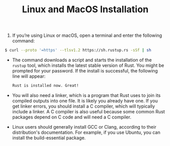 #+TITLE: Linux and MacOS Installation

1. If you’re using Linux or macOS, open a terminal and enter the following command:
#+begin_src bash
$ curl --proto '=https' --tlsv1.2 https://sh.rustup.rs -sSf | sh

#+end_src
+ The command downloads a script and starts the installation of the =rustup= tool, which installs the latest stable version of Rust. You might be prompted for your password. If the install is successful, the following line will appear:
 #+begin_src bash
Rust is installed now. Great!
 #+end_src

+ You will also need a linker, which is a program that Rust uses to join its compiled outputs into one file. It is likely you already have one. If you get linker errors, you should install a C compiler, which will typically include a linker. A C compiler is also useful because some common Rust packages depend on C code and will need a C compiler.

+ Linux users should generally install GCC or Clang, according to their distribution's documentation. For example, if you use Ubuntu, you can install the build-essential package.
